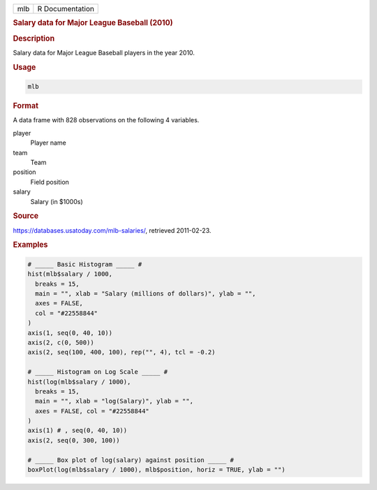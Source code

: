 .. container::

   === ===============
   mlb R Documentation
   === ===============

   .. rubric:: Salary data for Major League Baseball (2010)
      :name: mlb

   .. rubric:: Description
      :name: description

   Salary data for Major League Baseball players in the year 2010.

   .. rubric:: Usage
      :name: usage

   .. code:: R

      mlb

   .. rubric:: Format
      :name: format

   A data frame with 828 observations on the following 4 variables.

   player
      Player name

   team
      Team

   position
      Field position

   salary
      Salary (in $1000s)

   .. rubric:: Source
      :name: source

   https://databases.usatoday.com/mlb-salaries/, retrieved 2011-02-23.

   .. rubric:: Examples
      :name: examples

   .. code:: R


      # _____ Basic Histogram _____ #
      hist(mlb$salary / 1000,
        breaks = 15,
        main = "", xlab = "Salary (millions of dollars)", ylab = "",
        axes = FALSE,
        col = "#22558844"
      )
      axis(1, seq(0, 40, 10))
      axis(2, c(0, 500))
      axis(2, seq(100, 400, 100), rep("", 4), tcl = -0.2)

      # _____ Histogram on Log Scale _____ #
      hist(log(mlb$salary / 1000),
        breaks = 15,
        main = "", xlab = "log(Salary)", ylab = "",
        axes = FALSE, col = "#22558844"
      )
      axis(1) # , seq(0, 40, 10))
      axis(2, seq(0, 300, 100))

      # _____ Box plot of log(salary) against position _____ #
      boxPlot(log(mlb$salary / 1000), mlb$position, horiz = TRUE, ylab = "")
